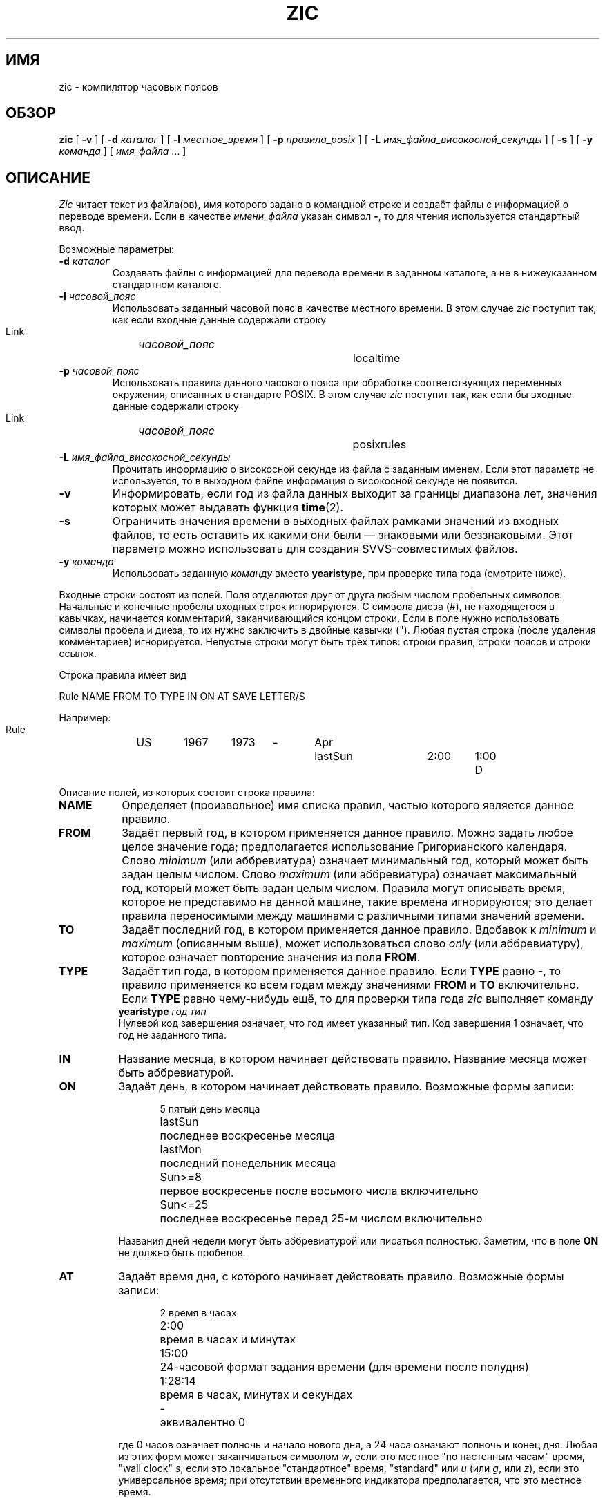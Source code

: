 .\" This page is in the public domain
.\"
.\"*******************************************************************
.\"
.\" This file was generated with po4a. Translate the source file.
.\"
.\"*******************************************************************
.TH ZIC 8 2010\-02\-25 "" "Системное администрирование Linux"
.SH ИМЯ
zic \- компилятор часовых поясов
.SH ОБЗОР
\fBzic\fP [ \fB\-v\fP ] [ \fB\-d\fP \fIкаталог\fP ] [ \fB\-l\fP \fIместное_время\fP ] [ \fB\-p\fP
\fIправила_posix\fP ] [ \fB\-L\fP \fIимя_файла_високосной_секунды\fP ] [ \fB\-s\fP ] [
\fB\-y\fP \fIкоманда\fP ] [ \fIимя_файла\fP \&... ]
.SH ОПИСАНИЕ
.if  t .ds lq ``
.if  t .ds rq ''
.if  n .ds lq \&"\"
.if  n .ds rq \&"\"
.de  q
\\$3\*(lq\\$1\*(rq\\$2
..
\fIZic\fP читает текст из файла(ов), имя которого задано в командной строке и
создаёт файлы с информацией о переводе времени. Если в качестве
\fIимени_файла\fP указан символ \fB\-\fP, то для чтения используется стандартный
ввод.
.PP
Возможные параметры:
.TP 
\fB\-d \fP\fIкаталог\fP
Создавать файлы с информацией для перевода времени в заданном каталоге, а не
в нижеуказанном стандартном каталоге.
.TP 
\fB\-l \fP\fIчасовой_пояс\fP
Использовать заданный часовой пояс в качестве местного времени. В этом
случае \fIzic\fP поступит так, как если входные данные содержали строку
.sp
.ti +.5i
Link	\fIчасовой_пояс\fP		localtime
.TP 
\fB\-p \fP\fIчасовой_пояс\fP
Использовать правила данного часового пояса при обработке соответствующих
переменных окружения, описанных в стандарте POSIX. В этом случае \fIzic\fP
поступит так, как если бы входные данные содержали строку
.sp
.ti +.5i
Link	\fIчасовой_пояс\fP		posixrules
.TP 
\fB\-L \fP\fIимя_файла_високосной_секунды\fP
Прочитать информацию о високосной секунде из файла с заданным именем. Если
этот параметр не используется, то в выходном файле информация о високосной
секунде не появится.
.TP 
\fB\-v\fP
Информировать, если год из файла данных выходит за границы диапазона лет,
значения которых может выдавать функция \fBtime\fP(2).
.TP 
\fB\-s\fP
Ограничить значения времени в выходных файлах рамками значений из входных
файлов, то есть оставить их какими они были \(em знаковыми или
беззнаковыми. Этот параметр можно использовать для создания SVVS\-совместимых
файлов.
.TP 
\fB\-y \fP\fIкоманда\fP
Использовать заданную \fIкоманду\fP вместо \fByearistype\fP, при проверке типа
года (смотрите ниже).
.PP
Входные строки состоят из полей. Поля отделяются друг от друга любым числом
пробельных символов. Начальные и конечные пробелы входных строк
игнорируются. С символа диеза (#), не находящегося в кавычках, начинается
комментарий, заканчивающийся концом строки. Если в поле нужно использовать
символы пробела и диеза, то их нужно заключить в двойные кавычки ("). Любая
пустая строка (после удаления комментариев) игнорируется. Непустые строки
могут быть трёх типов: строки правил, строки поясов и строки ссылок.
.PP
Строка правила имеет вид
.nf
.ti +.5i
.ta \w'Rule\0\0'u +\w'NAME\0\0'u +\w'FROM\0\0'u +\w'1973\0\0'u +\w'TYPE\0\0'u +\w'Apr\0\0'u +\w'lastSun\0\0'u +\w'2:00\0\0'u +\w'SAVE\0\0'u
.sp
Rule	NAME	FROM	TO	TYPE	IN	ON	AT	SAVE	LETTER/S
.sp
Например:
.ti +.5i
.sp
Rule	US	1967	1973	\-	Apr	lastSun	2:00	1:00	D
.sp
.fi
Описание полей, из которых состоит строка правила:
.TP  "\w'LETTER/S'u"
\fBNAME\fP
Определяет (произвольное) имя списка правил, частью которого является данное
правило.
.TP 
\fBFROM\fP
Задаёт первый год, в котором применяется данное правило. Можно задать любое
целое значение года; предполагается использование Григорианского
календаря. Слово \fIminimum\fP (или аббревиатура) означает минимальный год,
который может быть задан целым числом. Слово \fImaximum\fP (или аббревиатура)
означает максимальный год, который может быть задан целым числом. Правила
могут описывать время, которое не представимо на данной машине, такие
времена игнорируются; это делает правила переносимыми между машинами с
различными типами значений времени.
.TP 
\fBTO\fP
Задаёт последний год, в котором применяется данное правило. Вдобавок к
\fIminimum\fP и \fImaximum\fP (описанным выше), может использоваться слово \fIonly\fP
(или аббревиатуру), которое означает повторение значения из поля \fBFROM\fP.
.TP 
\fBTYPE\fP
Задаёт тип года, в котором применяется данное правило. Если \fBTYPE\fP равно
\fB\-\fP, то правило применяется ко всем годам между значениями \fBFROM\fP и \fBTO\fP
включительно. Если \fBTYPE\fP равно чему\-нибудь ещё, то для проверки типа года
\fIzic\fP выполняет команду
.ti +.5i
\fByearistype\fP \fIгод\fP \fIтип\fP
.br
Нулевой код завершения означает, что год имеет указанный тип. Код завершения
1 означает, что год не заданного типа.
.TP 
\fBIN\fP
Название месяца, в котором начинает действовать правило. Название месяца
может быть аббревиатурой.
.TP 
\fBON\fP
Задаёт день, в котором начинает действовать правило. Возможные формы записи:
.nf
.in +.5i
.sp
.ta \w'Sun<=25\0\0'u
5	пятый день месяца
lastSun	последнее воскресенье месяца
lastMon	последний понедельник месяца
Sun>=8	первое воскресенье после восьмого числа включительно
Sun<=25	последнее воскресенье перед 25\-м числом включительно
.fi
.in -.5i
.sp
Названия дней недели могут быть аббревиатурой или писаться
полностью. Заметим, что в поле \fBON\fP не должно быть пробелов.
.TP 
\fBAT\fP
Задаёт время дня, с которого начинает действовать правило. Возможные формы
записи:
.nf
.in +.5i
.sp
.ta \w'1:28:13\0\0'u
2	время в часах
2:00	время в часах и минутах
15:00	24\-часовой формат задания времени (для времени после полудня)
1:28:14	время в часах, минутах и секундах
\-	эквивалентно 0
.fi
.in -.5i
.sp
где 0 часов означает полночь и начало нового дня, а 24 часа означают полночь
и конец дня. Любая из этих форм может заканчиваться символом \fIw\fP, если это
местное "по настенным часам" время,
.q "wall clock"
\fIs\fP, если это локальное "стандартное" время,
.q standard
или \fIu\fP (или \fIg\fP, или \fIz\fP), если это универсальное время; при отсутствии
временного индикатора предполагается, что это местное время.
.TP 
\fBSAVE\fP
Задаёт количество времени, которое нужно добавить к локальному стандартному
времени при начале действия правила. Это поле имеет тот же формат, что и
поле \fBAT\fP, (хотя, конечно, при этом суффиксы \fIw\fP и \fIs\fP не используются).
.TP 
\fBLETTER/S\fP
Задаёт
.q "variable part"
(например,
.q S
или
.q D
в
.q EST
или
.q EDT )
аббревиатуре часового пояса, который используется, когда правило начинает
действовать. Если это поле равно \fB\-\fP, то переменная часть будет пустой.
.PP
Строка часового пояса имеет вид
.sp
.nf
.ti +.5i
.ta \w'Zone\0\0'u +\w'Australia/Adelaide\0\0'u +\w'UTCOFF\0\0'u +\w'RULES/SAVE\0\0'u +\w'FORMAT\0\0'u
Zone	NAME	UTCOFF	RULES/SAVE	FORMAT	[UNTIL]
.sp
Например:
.sp
.ti +.5i
Zone	Australia/Adelaide	9:30	Aus	CST	1971 Oct 31 2:00
.sp
.fi
Описание полей, из которых состоит строка часового пояса:
.TP  "\w'UTCOFF'u"
\fBNAME\fP
Название часового пояса. Это название используется при создании файла с
информацией о переводе времени для этого пояса.
.TP 
\fBUTCOFF\fP
Время, которое нужно добавить к UTC, чтобы получить стандартное время для
этого пояса. Это поле имеет тот же формат, что и поля \fBAT\fP и \fBSAVE\fP
строках правил. Если нужно отнять какое\-то время от UTC, введите знак минуса
в начале поля.
.TP 
\fBRULES/SAVE\fP
Названия правил(а), которые используются в этом часовом поясе, или иначе
говоря, время, которое нужно добавить к локальному стандартному
времени. Если это поле равно \fB\-\fP, то в этом часовом поясе всегда
используется стандартное время.
.TP 
\fBFORMAT\fP
Формат аббревиатуры для данного часового пояса. Пара символов \fB%s\fP задаёт
.q "variable part"
аббревиатуры часового пояса. Косая черта (/) разделяет стандартную
аббревиатуру и аббревиатуру летнего времени.
.TP 
\fBUNTIL\fP
Время, с которого изменяются смещение UTC или правила. Оно задаётся годом,
месяцем, днем и временем дня. Если оно задано, то информация о часовом поясе
формируется из заданного смещения UTC и правила, подпадающего под время
изменения. Месяц, день и время дня имеют тот же формат, что и в колонках
правил IN, ON и AT; последние колонки могут не задаваться, а по умолчанию
для пропущенных колонок действуют самые ранние их значения.
.IP
Далее должна следовать
.q continuation
строка; она имеет тот же формат, что и строка часового пояса, за исключением
того, что в строке пропускается
.q Zone
и название, как если бы дополнительная строка задавала информацию,
начинающуюся со времени, указанном в поле \fBUNTIL\fP в предыдущей строке в
файле, для использования предыдущей строкой. Дополнительные строки могут
содержать поле \fBUNTIL\fP как и строки пояса, показывающее, что следующая
строка тоже является дополнительной.
.PP
Строка ссылки имеет вид
.sp
.nf
.ti +.5i
.ta \w'Link\0\0'u +\w'Europe/Istanbul\0\0'u
Link	LINK\-FROM	LINK\-TO
.sp
Например:
.sp
.ti +.5i
Link	Europe/Istanbul	Asia/Istanbul
.sp
.fi
Поле \fBLINK\-FROM\fP должно иметь значение поля \fBNAME\fP из какой\-нибудь строки
часовых поясов; поле \fBLINK\-TO\fP используется для задания альтернативного
имени этого часового пояса.
.PP
За исключением дополнительных, строки могут располагаться в любом порядке.
.PP
Строки из файла, описывающего високосные секунды, имеют вид:
.nf
.ti +.5i
.ta \w'Leap\0\0'u +\w'YEAR\0\0'u +\w'MONTH\0\0'u +\w'DAY\0\0'u +\w'HH:MM:SS\0\0'u +\w'CORR\0\0'u
.sp
Leap	YEAR	MONTH	DAY	HH:MM:SS	CORR	R/S
.sp
Например:
.ti +.5i
.sp
Leap	1974	Dec	31	23:59:60	+	S
.sp
.fi
Поля \fBYEAR\fP, \fBMONTH\fP, \fBDAY\fP и \fBHH:MM:SS\fP задают время, когда случается
високосная секунда. Поле \fBCORR\fP должно содержать
.q +
, если секунда была добавлена, или
.q -
.\" There's no need to document the following, since it's impossible for more
.\" than one leap second to be inserted or deleted at a time.
.\" The C Standard is in error in suggesting the possibility.
.\" See Terry J Quinn, The BIPM and the accurate measure of time,
.\" Proc IEEE 79, 7 (July 1991), 894-905.
.\"	or
.\"	.q ++
.\"	if two seconds were added
.\"	or
.\"	.q --
.\"	if two seconds were skipped.
если секунда была пропущена. Поле \fBR/S\fP должно равняться
.q Stationary
(в виде аббревиатуры), если время високосной секунды, заданное другими
полями, должно интерпретироваться как UTC, или
.q Rolling
(в виде аббревиатуры), если время високосной секунды, заданное другими
полями, должно интерпретироваться как местное время.
.SH ФАЙЛЫ
/usr/local/etc/zoneinfo	стандартный каталог, используемый при создании
файлов
.SH ЗАМЕЧАНИЯ
Для территорий, где имеется более двух типов местного времени, вам может
потребоваться использовать локальное стандартное время в поле \fBAT\fP самого
раннего правила перевода времени, чтобы быть уверенным, что самый ранний
перевод времени записан в выходной файл правильно.
.SH "СМОТРИТЕ ТАКЖЕ"
\fBtzfile\fP(5), \fBzdump\fP(8)
.\" @(#)zic.8	7.19
